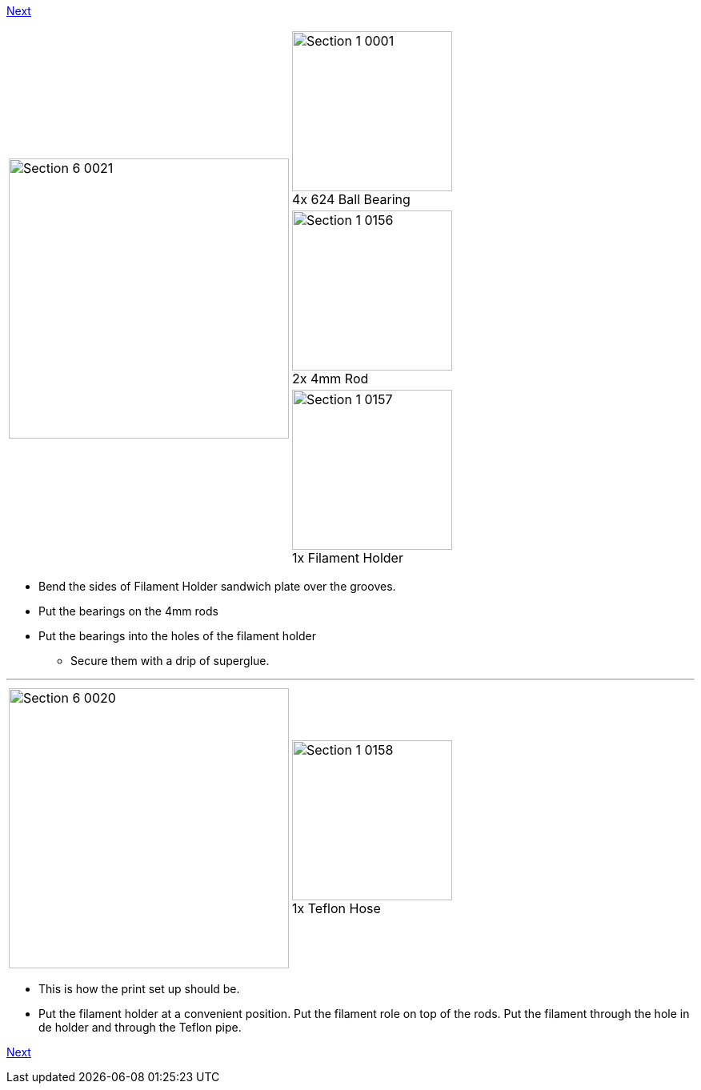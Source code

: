 link:/i3_Berlin/wiki/Section-6.2-Cura[Next]

|====
1.3+|image:media/Section_6_0021.png[width=350]|
image:media/Section_1_0001.png[width=200] +
4x 624 Ball Bearing
|
image:media/Section_1_0156.png[width=200] +
2x 4mm Rod
|
image:media/Section_1_0157.png[width=200] +
1x Filament Holder
|====

* Bend the sides of Filament Holder sandwich plate over the grooves. 
* Put the bearings on the 4mm rods
* Put the bearings into the holes of the filament holder
** Secure them with a drip of superglue.

''''''
<<<<<

|====
1.1+|image:media/Section_6_0020.png[width=350]|
image:media/Section_1_0158.png[width=200] +
1x Teflon Hose
|====

* This is how the print set up should be. 
* Put the filament holder at a convenient position. Put the filament role on top of the rods. Put the filament through the hole in de holder and through the Teflon pipe. 




link:/i3_Berlin/wiki/Section-6.2-Cura[Next]
